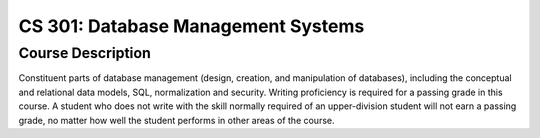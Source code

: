CS 301: Database Management Systems
%%%%%%%%%%%%%%%%%%%

.. sectionauthor:: Michael T. Moen <moenmichael02@gmail.com>

Course Description
****************

Constituent parts of database management (design, creation, and manipulation of databases), including the conceptual and relational data models, SQL, normalization and security. Writing proficiency is required for a passing grade in this course. A student who does not write with the skill normally required of an upper-division student will not earn a passing grade, no matter how well the student performs in other areas of the course.
